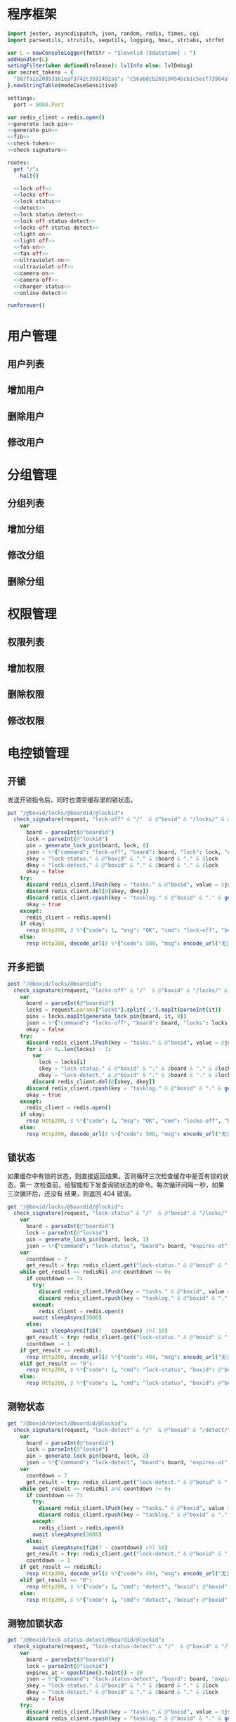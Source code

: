 
* 程序框架
#+begin_src nim :exports code :noweb yes :mkdirp yes :tangle /dev/shm/openapi/src/openapi.nim
  import jester, asyncdispatch, json, random, redis, times, cgi
  import parseutils, strutils, sequtils, logging, hmac, strtabs, strfmt

  var L = newConsoleLogger(fmtStr = "$levelid [$datetime] : ")
  addHandler(L)
  setLogFilter(when defined(release): lvlInfo else: lvlDebug)
  var secret_tokens = {
    "b87fa2e20853161eaf3742c3592492aa": "c56abdcb2691d4546cb1c5ecf73964aff96e6f2e166e4869a65aef4817250ec6", # business
  }.newStringTable(modeCaseSensitive)

  settings:
    port = 5080.Port

  var redis_client = redis.open()
  <<generate-lock-pin>>
  <<generate-pin>>
  <<fib>>
  <<check-token>>
  <<check-signature>>

  routes:
    get "/":
      halt()

    <<lock-off>>
    <<locks-off>>
    <<lock-status>>
    <<detect>>
    <<lock-status-detect>>
    <<lock-off-status-detect>>
    <<locks-off-status-detect>>
    <<light-on>>
    <<light-off>>
    <<fan-on>>
    <<fan-off>>
    <<ultraviolet-on>>
    <<ultraviolet-off>>
    <<camera-on>>
    <<camera-off>>
    <<charger-status>>
    <<online-detect>>

  runforever()
#+end_src

* 用户管理
** 用户列表
** 增加用户
** 删除用户
** 修改用户
* 分组管理
** 分组列表
** 增加分组
** 修改分组
** 删除分组
* 权限管理
** 权限列表
** 增加权限
** 删除权限
** 修改权限
* 电控锁管理
** 开锁

发送开锁指令后，同时也清空缓存里的锁状态。

#+begin_src nim :noweb-ref lock-off
  put "/@boxid/locks/@boardid/@lockid":
    check_signature(request, "lock-off" & "/"  & @"boxid" & "/locks/" & @"boardid" & "/" & "@lockid"):
      var
        board = parseInt(@"boardid")
        lock = parseInt(@"lockid")
        pin = generate_lock_pin(board, lock, 0)
        json = %*{"command": "lock-off", "board": board, "lock": lock, "expires-at": epochTime().toInt() + 30, "pin": pin, "status": "queued", "occurred-at": getDateStr() & " " & getClockStr()}
        skey = "lock-status." & @"boxid" & "." & $board & "." & $lock
        dkey = "lock-detect." & @"boxid" & "." & $board & "." & $lock
        okay = false
      try:
        discard redis_client.lPush(key = "tasks." & @"boxid", value = $json)
        discard redis_client.del(@[skey, dkey])
        discard redis_client.rpush(key = "tasklog." & @"boxid" & "." & getDateStr(), value = $json)
        okay = true
      except:
        redis_client = redis.open()
      if okay:
        resp Http200, $ %*{"code": 1, "msg": "OK", "cmd": "lock-off", "boxid": @"boxid", "board": board, "lock": lock}, "application/json"
      else:
        resp Http200, decode_url($ %*{"code": 500, "msg": encode_url("无法连接到缓存服务器"), "cmd": "lock-off", "boxid": @"boxid", "board": board, "lock": lock}), "application/json"
#+end_src
** 开多把锁
#+begin_src nim :noweb-ref locks-off
  post "/@boxid/locks/@boardid":
    check_signature(request, "locks-off" & "/"  & @"boxid" & "/locks/" & @"boardid" & request.body):
      var
        board = parseInt(@"boardid")
        locks = request.params["locks"].split(',').mapIt(parseInt(it))
        pins = locks.mapIt(generate_lock_pin(board, it, 0))
        json = %*{"command": "locks-off", "board": board, "locks": locks, "expires-at": epochTime().toInt() + 30, "pins": pins, "status": "queued", "occurred-at": getDateStr() & " " & getClockStr()}
        okay = false
      try:
        discard redis_client.lPush(key = "tasks." & @"boxid", value = $json)
        for i in 0..len(locks) - 1:
          var
            lock = locks[i]
            skey = "lock-status." & @"boxid" & "." & $board & "." & $lock
            dkey = "lock-detect." & @"boxid" & "." & $board & "." & $lock
          discard redis_client.del(@[skey, dkey])
        discard redis_client.rpush(key = "tasklog." & @"boxid" & "." & getDateStr(), value = $json)
        okay = true
      except:
        redis_client = redis.open()
      if okay:
        resp Http200, $ %*{"code": 1, "msg": "OK", "cmd": "locks-off", "boxid": @"boxid", "board": board, "locks": locks}, "application/json"
      else:
        resp Http200, decode_url($ %*{"code": 500, "msg": encode_url("无法连接到缓存服务器"), "cmd": "locks-off", "boxid": @"boxid", "board": board, "locks": locks}), "application/json"
#+end_src
** 锁状态

如果缓存中有锁的状态，则直接返回结果。否则循环三次检查缓存中是否有锁的状态，第一
次检查前，给智能柜下发查询锁状态的命令。每次循环间隔一秒，如果三次循环后，还没有
结果，则返回 404 错误。

#+begin_src nim :noweb-ref lock-status
  get "/@boxid/locks/@boardid/@lockid":
    check_signature(request, "lock-status" & "/"  & @"boxid" & "/locks/" & @"boardid" & "/" & @"lockid"):
      var
        board = parseInt(@"boardid")
        lock = parseInt(@"lockid")
        pin = generate_lock_pin(board, lock, 1)
        json = %*{"command": "lock-status", "board": board, "expires-at": epochTime().toInt() + 30, "pin": pin, "status": "queued", "occurred-at": getDateStr() & " " & getClockStr()}
      var
        countdown = 7
        get_result = try: redis_client.get("lock-status." & @"boxid" & "." & $board & "." & $lock) except: redisNil
      while get_result == redisNil and countdown != 0:
        if countdown == 7:
          try:
            discard redis_client.lPush(key = "tasks." & @"boxid", value = $json)
            discard redis_client.rpush(key = "tasklog." & @"boxid" & "." & getDateStr(), value = $json)
          except:
            redis_client = redis.open()
          await sleepAsync(3000)
        else:
          await sleepAsync(fib(7 - countdown) shl 10)
        get_result = try: redis_client.get("lock-status." & @"boxid" & "." & $board & "." & $lock) except: redisNil
        countdown -= 1
      if get_result == redisNil:
        resp Http200, decode_url($ %*{"code": 404, "msg": encode_url("无法获取到锁状态"), "cmd": "lock-status", "boxid": @"boxid", "board": board, "lock": lock}), "application/json"
      elif get_result == "0":
        resp Http200, $ %*{"code": 1, "cmd": "lock-status", "boxid": @"boxid", "board": board, "lock": lock, "opened": false, "closed": true}, "application/json"
      else:
        resp Http200, $ %*{"code": 1, "cmd": "lock-status", "boxid": @"boxid", "board": board, "lock": lock, "opened": true, "closed": false}, "application/json"
#+end_src

** 测物状态
#+begin_src nim :noweb-ref detect
  get "/@boxid/detect/@boardid/@lockid":
    check_signature(request, "lock-detect" & "/"  & @"boxid" & "/detect/" & @"boardid" & "/" & @"lockid"):
      var
        board = parseInt(@"boardid")
        lock = parseInt(@"lockid")
        pin = generate_lock_pin(board, lock, 2)
        json = %*{"command": "lock-detect", "board": board, "expires-at": epochTime().toInt() + 30, "pin": pin, "status": "queued", "occurred-at": getDateStr() & " " & getClockStr()}
      var
        countdown = 7
        get_result = try: redis_client.get("lock-detect." & @"boxid" & "." & $board & "." & $lock) except: redisNil
      while get_result == redisNil and countdown != 0:
        if countdown == 7:
          try:
            discard redis_client.lPush(key = "tasks." & @"boxid", value = $json)
            discard redis_client.rpush(key = "tasklog." & @"boxid" & "." & getDateStr(), value = $json)
          except:
            redis_client = redis.open()
          await sleepAsync(3000)
        else:
          await sleepAsync(fib(7 - countdown) shl 10)
        get_result = try: redis_client.get("lock-detect." & @"boxid" & "." & $board & "." & $lock) except: redisNil
        countdown -= 1
      if get_result == redisNil:
        resp Http200, decode_url($ %*{"code": 404, "msg": encode_url("无法查询到测物状态"), "cmd": "detect", "boxid": @"boxid", "board": board, "lock": lock}), "application/json"
      elif get_result == "0":
        resp Http200, $ %*{"code": 1, "cmd": "detect", "boxid": @"boxid", "board": board, "lock": lock, "empty": false}, "application/json"
      else:
        resp Http200, $ %*{"code": 1, "cmd": "detect", "boxid": @"boxid", "board": board, "lock": lock, "empty": true}, "application/json"
#+end_src
** 测物加锁状态
#+begin_src nim :noweb-ref lock-status-detect
  get "/@boxid/lock-status-detect/@boardid/@lockid":
    check_signature(request, "lock-status-detect" & "/"  & @"boxid" & "/lock-status-detect/" & @"boardid" & "/" & @"lockid"):
      var
        board = parseInt(@"boardid")
        lock = parseInt(@"lockid")
        expires_at = epochTime().toInt() + 30
        json = %*{"command": "lock-status-detect", "board": board, "expires-at": expires_at, "pin": generate_lock_pin(board, lock, 3), "status": "queued", "occurred-at": getDateStr() & " " & getClockStr()}
        skey = "lock-status." & @"boxid" & "." & $board & "." & $lock
        dkey = "lock-detect." & @"boxid" & "." & $board & "." & $lock
        okay = false
      try:
        discard redis_client.lPush(key = "tasks." & @"boxid", value = $json)
        discard redis_client.rpush(key = "tasklog." & @"boxid" & "." & getDateStr(), value = $json)
        okay = true
      except:
        redis_client = redis.open()
        okay = false
      if okay:
        await sleepAsync(3000)
        var
          countdown = 7
          status_get_result = try: redis_client.get(skey) except: redisNil
          detect_get_result = try: redis_client.get(dkey) except: redisNil
        while (status_get_result == redisNil or detect_get_result == redisNil) and countdown != 0:
          await sleepAsync(fib(7 - countdown) shl 10)
          if status_get_result == redisNil:
            status_get_result = try: redis_client.get(skey) except: redisNil
          if detect_get_result == redisNil:
            detect_get_result = try: redis_client.get(dkey) except: redisNil
          countdown -= 1
        if status_get_result == redisNil or detect_get_result == redisNil:
          if status_get_result == redisNil and detect_get_result == redisNil:
            resp Http200, decode_url($ %*{"code": 404, "msg": encode_url("无法查询到锁状态和测物状态"), "cmd": "lock-status-detect", "boxid": @"boxid", "board": board, "lock": lock}), "application/json"
          elif status_get_result == redisNil:
            resp Http200, decode_url($ %*{"code": 404, "msg": encode_url("无法查询到锁状态"), "cmd": "lock-status-detect", "boxid": @"boxid", "board": board, "lock": lock, "empty": if detect_get_result == "0": false else: true}), "application/json"
          else:
            resp Http200, decode_url($ %*{"code": 404, "msg": encode_url("无法查询到测物状态"), "cmd": "lock-status-detect", "boxid": @"boxid", "board": board, "lock": lock, "closed": if status_get_result == "0": true else: false, "opened": if status_get_result == "0": false else: true}), "application/json"
        else:
          resp Http200, $ %*{"code": 1, "cmd": "lock-status-detect", "boxid": @"boxid", "board": board, "lock": lock, "empty": if detect_get_result == "0": false else: true, "closed": if status_get_result == "0": true else: false, "opened": if status_get_result == "0": false else: true}, "application/json"
      else:
        resp Http200, decode_url($ %*{"code": 500, "msg": encode_url("无法连接到缓存服务器"), "cmd": "lock-status-detect", "boxid": @"boxid", "board": board, "lock": lock}), "application/json"
#+end_src
** 开锁加测物加锁状态
#+begin_src nim :noweb-ref lock-off-status-detect
  put "/@boxid/lock-status-detect/@boardid/@lockid":
    check_signature(request, "lock-status-detect" & "/"  & @"boxid" & "/lock-status-detect/" & @"boardid" & "/" & @"lockid"):
      var
        board = parseInt(@"boardid")
        lock = parseInt(@"lockid")
        expires_at = epochTime().toInt() + 30
        json = %*{"command": "lock-off", "board": board, "lock": lock, "expires-at": expires_at, "pin": generate_lock_pin(board, lock, 0), "status": "queued", "occurred-at": getDateStr() & " " & getClockStr()}
        skey = "lock-status." & @"boxid" & "." & $board & "." & $lock
        dkey = "lock-detect." & @"boxid" & "." & $board & "." & $lock
        okay = false
      try:
        discard redis_client.lPush(key = "tasks." & @"boxid", value = $json)
        discard redis_client.rpush(key = "tasklog." & @"boxid" & "." & getDateStr(), value = $json)
        discard redis_client.del(@[skey, dkey])
        okay = true
      except:
        redis_client = redis.open()
        okay = false
      if okay:
        await sleepAsync(3000)
        var
          countdown = 7
          status_get_result = try: redis_client.get(skey) except: redisNil
          detect_get_result = try: redis_client.get(dkey) except: redisNil
        while (status_get_result == redisNil or detect_get_result == redisNil) and countdown != 0:
          await sleepAsync(fib(7 - countdown) shl 10)
          if status_get_result == redisNil:
            status_get_result = try: redis_client.get(skey) except: redisNil
          if detect_get_result == redisNil:
            detect_get_result = try: redis_client.get(dkey) except: redisNil
          countdown -= 1
        if status_get_result == redisNil or detect_get_result == redisNil:
          if status_get_result == redisNil and detect_get_result == redisNil:
            resp Http200, decode_url($ %*{"code": 404, "msg": encode_url("无法查询到锁状态和测物状态"), "cmd": "lock-off", "boxid": @"boxid", "board": board, "lock": lock}), "application/json"
          elif status_get_result == redisNil:
            resp Http200, decode_url($ %*{"code": 404, "msg": encode_url("无法查询到锁状态"), "cmd": "lock-off", "boxid": @"boxid", "board": board, "lock": lock, "empty": if detect_get_result == "0": false else: true}), "application/json"
          else:
            resp Http200, decode_url($ %*{"code": 404, "msg": encode_url("无法查询到测物状态"), "cmd": "lock-off", "boxid": @"boxid", "board": board, "lock": lock, "closed": if status_get_result == "0": true else: false, "opened": if status_get_result == "0": false else: true}), "application/json"
        else:
          resp Http200, $ %*{"code": 1, "cmd": "lock-off", "boxid": @"boxid", "board": board, "lock": lock, "empty": if detect_get_result == "0": false else: true, "closed": if status_get_result == "0": true else: false, "opened": if status_get_result == "0": false else: true}, "application/json"
      else:
        resp Http200, decode_url($ %*{"code": 500, "msg": encode_url("无法连接到缓存服务器"), "cmd": "lock-off", "boxid": @"boxid", "board": board, "lock": lock}), "application/json"
#+end_src
** 开多把锁加测物加锁状态
开多把锁后，仅返回第一把锁的状态和测物条状态。
#+begin_src nim :noweb-ref locks-off-status-detect
  post "/@boxid/lock-status-detect/@boardid":
    check_signature(request, "lock-status-detect" & "/"  & @"boxid" & "/lock-status-detect/" & @"boardid" & request.body):
      var
        board = parseInt(@"boardid")
        locks = request.params["locks"].split(',').mapIt(parseInt(it))
        expires_at = epochTime().toInt() + 30
        json = %*{"command": "locks-off", "board": board, "locks": locks, "expires-at": expires_at, "pins": locks.mapIt(generate_lock_pin(board, it, 0)), "status": "queued", "occurred-at": getDateStr() & " " & getClockStr()}
        okay = false
      try:
        discard redis_client.lPush(key = "tasks." & @"boxid", value = $json)
        discard redis_client.rpush(key = "tasklog." & @"boxid" & "." & getDateStr(), value = $json)
        for i in 0..len(locks) - 1:
          var
            lock = locks[i]
            skey = "lock-status." & @"boxid" & "." & $board & "." & $lock
            dkey = "lock-detect." & @"boxid" & "." & $board & "." & $lock
          echo skey
          discard redis_client.del(@[skey, dkey])
        okay = true
      except:
        redis_client = redis.open()
        okay = false
      if okay:
        await sleepAsync(3000)
        var
          countdown = 7
          skey = "lock-status." & @"boxid" & "." & $board & "." & $locks[0]
          dkey = "lock-detect." & @"boxid" & "." & $board & "." & $locks[0]
          status_get_result = try: redis_client.get(skey) except: redisNil
          detect_get_result = try: redis_client.get(dkey) except: redisNil
        while (status_get_result == redisNil or detect_get_result == redisNil) and countdown != 0:
          await sleepAsync(fib(7 - countdown) shl 10)
          if status_get_result == redisNil:
            status_get_result = try: redis_client.get(skey) except: redisNil
          if detect_get_result == redisNil:
            detect_get_result = try: redis_client.get(dkey) except: redisNil
          countdown -= 1
        if status_get_result == redisNil or detect_get_result == redisNil:
          if status_get_result == redisNil and detect_get_result == redisNil:
            resp Http200, decode_url($ %*{"code": 404, "msg": encode_url("无法查询到锁状态和测物状态"), "cmd": "locks-off", "boxid": @"boxid", "board": board, "locks": locks}), "application/json"
          elif status_get_result == redisNil:
            resp Http200, decode_url($ %*{"code": 404, "msg": encode_url("无法查询到锁状态"), "cmd": "locks-off", "boxid": @"boxid", "board": board, "locks": locks, "empty": if detect_get_result == "0": false else: true}), "application/json"
          else:
            resp Http200, decode_url($ %*{"code": 404, "msg": encode_url("无法查询到测物状态"), "cmd": "locks-off", "boxid": @"boxid", "board": board, "locks": locks, "closed": if status_get_result == "0": true else: false, "opened": if status_get_result == "0": false else: true}), "application/json"
        else:
          resp Http200, $ %*{"code": 1, "cmd": "locks-off", "boxid": @"boxid", "board": board, "locks": locks, "empty": if detect_get_result == "0": false else: true, "closed": if status_get_result == "0": true else: false, "opened": if status_get_result == "0": false else: true}, "application/json"
      else:
        resp Http200, decode_url($ %*{"code": 500, "msg": encode_url("无法连接到缓存服务器"), "cmd": "locks-off", "boxid": @"boxid", "board": board, "locks": locks}), "application/json"
#+end_src
* 照明管理
** 开灯

开灯命令的有效性可以达到 3 个小时

#+begin_src nim :noweb-ref light-on
  put "/@boxid/light/on":
    check_signature(request, "light-on" & "/"  & @"boxid" & "/light/on"):
      var
        pin = generate_pin(0)
        json = %*{"command": "light-on", "expires-at": epochTime().toInt() + 3 * 60 * 60, "pin": pin, "status": "queued", "occurred-at": getDateStr() & " " & getClockStr()}
        okay = false
      try:
        discard redis_client.lPush(key = "tasks." & @"boxid", value = $json)
        discard redis_client.rpush(key = "tasklog." & @"boxid" & "." & getDateStr(), value = $json)
        okay = true
      except:
        redis_client = redis.open()
      if okay:
        resp Http200, "Okay"
      else:
        resp Http500, ""
#+end_src
** 关灯

关灯命令的有效性可以达到 3 个小时

#+begin_src nim :noweb-ref light-off
  put "/@boxid/light/off":
    check_signature(request, "light-off" & "/"  & @"boxid" & "/light/off"):
      var
        pin = generate_pin(0)
        json = %*{"command": "light-off", "expires-at": epochTime().toInt() + 3 * 60 * 60, "pin": pin, "status": "queued", "occurred-at": getDateStr() & " " & getClockStr()}
        okay = false
      try:
        discard redis_client.lPush(key = "tasks." & @"boxid", value = $json)
        discard redis_client.rpush(key = "tasklog." & @"boxid" & "." & getDateStr(), value = $json)
        okay = true
      except:
        redis_client = redis.open()
      if okay:
        resp Http200, "Okay"
      else:
        resp Http500, ""
#+end_src

* 风扇管理
** 开启

开启风扇命令的有效性可以达到 3 个小时

#+begin_src nim :noweb-ref fan-on
  put "/@boxid/fan/on":
    check_signature(request, "fan-on" & "/"  & @"boxid" & "/fan/on"):
      var
        pin = generate_pin(1)
        json = %*{"command": "fan-on", "expires-at": epochTime().toInt() + 3 * 60 * 60, "pin": pin, "status": "queued", "occurred-at": getDateStr() & " " & getClockStr()}
        okay = false
      try:
        discard redis_client.lPush(key = "tasks." & @"boxid", value = $json)
        discard redis_client.rpush(key = "tasklog." & @"boxid" & "." & getDateStr(), value = $json)
        okay = true
      except:
        redis_client = redis.open()
      if okay:
        resp Http200, "Okay"
      else:
        resp Http500, ""
#+end_src

** 关闭

关闭风扇命令的有效性可以达到 3 个小时

#+begin_src nim :noweb-ref fan-off
  put "/@boxid/fan/off":
    check_signature(request, "fan-off" & "/"  & @"boxid" & "/fan/off"):
      var
        pin = generate_pin(1)
        json = %*{"command": "fan-off", "expires-at": epochTime().toInt() + 3 * 60 * 60, "pin": pin, "status": "queued", "occurred-at": getDateStr() & " " & getClockStr()}
        okay = false
      try:
        discard redis_client.lPush(key = "tasks." & @"boxid", value = $json)
        discard redis_client.rpush(key = "tasklog." & @"boxid" & "." & getDateStr(), value = $json)
        okay = true
      except:
        redis_client = redis.open()
      if okay:
        resp Http200, "Okay"
      else:
        resp Http500, ""
#+end_src

* 紫外线管理
** 开灯

开灯命令的有效性可以达到 30 分钟

#+begin_src nim :noweb-ref ultraviolet-on
  put "/@boxid/ultraviolet/on":
    check_signature(request, "ultraviolet-on" & "/"  & @"boxid" & "/ultraviolet/on"):
      var
        pin = generate_pin(2)
        json = %*{"command": "ultraviolet-on", "expires-at": epochTime().toInt() + 30 * 60, "pin": pin, "status": "queued", "occurred-at": getDateStr() & " " & getClockStr()}
        okay = false
      try:
        discard redis_client.lPush(key = "tasks." & @"boxid", value = $json)
        discard redis_client.rpush(key = "tasklog." & @"boxid" & "." & getDateStr(), value = $json)
        okay = true
      except:
        redis_client = redis.open()
      if okay:
        resp Http200, "Okay"
      else:
        resp Http500, ""
#+end_src

** 关灯

关灯命令的有效性可以达到 30 分钟

#+begin_src nim :noweb-ref ultraviolet-off
  put "/@boxid/ultraviolet/off":
    check_signature(request, "ultraviolet-off" & "/"  & @"boxid" & "/ultraviolet/off"):
      var
        pin = generate_pin(2)
        json = %*{"command": "ultraviolet-off", "expires-at": epochTime().toInt() + 30 * 60, "pin": pin, "status": "queued", "occurred-at": getDateStr() & " " & getClockStr()}
        okay = false
      try:
        discard redis_client.lPush(key = "tasks." & @"boxid", value = $json)
        discard redis_client.rpush(key = "tasklog." & @"boxid" & "." & getDateStr(), value = $json)
        okay = true
      except:
        redis_client = redis.open()
      if okay:
        resp Http200, "Okay"
      else:
        resp Http500, ""
#+end_src

* 摄像头管理
** 打开

打开摄像头命令的有效性可以达到 30 分钟

#+begin_src nim :noweb-ref camera-on
  put "/@boxid/camera/on":
    check_signature(request, "camera-on" & "/"  & @"boxid" & "/camera/on"):
      var
        pin = generate_pin(3)
        json = %*{"command": "camera-on", "expires-at": epochTime().toInt() + 30 * 60, "pin": pin, "status": "queued", "occurred-at": getDateStr() & " " & getClockStr()}
        okay = false
      try:
        discard redis_client.lPush(key = "tasks." & @"boxid", value = $json)
        discard redis_client.rpush(key = "tasklog." & @"boxid" & "." & getDateStr(), value = $json)
        okay = true
      except:
        redis_client = redis.open()
      if okay:
        resp Http200, "Okay"
      else:
        resp Http500, ""
#+end_src

** 关闭

关闭摄像头的有效性可以达到 30 分钟

#+begin_src nim :noweb-ref camera-off
  put "/@boxid/camera/off":
    check_signature(request, "camera-off" & "/"  & @"boxid" & "/camera/off"):
      var
        pin = generate_pin(3)
        json = %*{"command": "camera-off", "expires-at": epochTime().toInt() + 30 * 60, "pin": pin, "status": "queued", "occurred-at": getDateStr() & " " & getClockStr()}
        okay = false
      try:
        discard redis_client.lPush(key = "tasks." & @"boxid", value = $json)
        discard redis_client.rpush(key = "tasklog." & @"boxid" & "." & getDateStr(), value = $json)
        okay = true
      except:
        redis_client = redis.open()
      if okay:
        resp Http200, "Okay"
      else:
        resp Http500, ""
#+end_src

* 充电管理
** 查询
#+begin_src nim :noweb-ref charger-status
  get "/@boxid/chargers/@chargerid":
    check_signature(request, "charger-status" & "/"  & @"boxid" & "/chargers/" & @"chargerid"):
      var
        charger = parseInt(@"chargerid")
        json = %*{"command": "charger-status", "charger": charger, "expires-at": epochTime().toInt() + 30, "status": "queued", "occurred-at": getDateStr() & " " & getClockStr()}
        countdown = 7
        get_result = try: redis_client.get("charger-status." & @"boxid" & "." & $charger) except: redisNil
      while get_result == redisNil and countdown != 0:
        echo "countdown ", countdown
        if countdown == 7:
          try:
            discard redis_client.lPush(key = "tasks." & @"boxid", value = $json)
            discard redis_client.rpush(key = "tasklog." & @"boxid" & "." & getDateStr(), value = $json)
          except:
            redis_client = redis.open()
          await sleepAsync(3)
        else:
          await sleepAsync(fib(7 - countdown) shl 10)
        get_result = try: redis_client.get("charger-status." & @"boxid" & "." & $charger) except: redisNil
        countdown -= 1
      if get_result == redisNil:
        resp Http200, decode_url($ %*{"code": 404, "msg": encode_url("无法查询到充电器。"), "cmd": "charger-status", "boxid": @"boxid", "charger": charger}), "application/json"
      elif parseInt(get_result) == 0:
        resp Http200, $ %*{"code": 1, "cmd": "charger-status", "boxid": @"boxid", "charger": $charger, "charging": false}, "application/json"
      else:
        resp Http200, $ %*{"code": 1, "cmd": "charger-status", "boxid": @"boxid", "charger": $charger, "charging": true}, "application/json"
#+end_src
* 在线检测
#+begin_src nim :noweb-ref online-detect
  get "/@boxid":
    check_signature(request, "online-detect" & "/"  & @"boxid"):
      let
        now = getLocalTime(getTime()) - 1.minutes
        activated_key = "box.activated." & getDateStr() & "." & now.hour.format("02d") & "." & now.minute.format("02d")
        ismember = redis_client.sismember(activated_key, @"boxid")
      if ismember != 0:
        resp Http200, $ %*{"code": 1, "cmd": "online-detect", "boxid": @"boxid", "online": true}, "application/json"
      else:
        resp Http200, $ %*{"code": 1, "cmd": "online-detect", "boxid": @"boxid", "offline": true}, "application/json"
#+end_src
* 辅助函数
** 生成 PIN 值
*** 锁 PIN 值
   PIN 为当前时间戳与 64 取模，外加板号，锁号，命令编号的结果，用于保证锁控板对同一个命令只执行一次。
#+begin_src nim :noweb-ref generate-lock-pin
  proc generate_lock_pin(board: int, lock: int, cmd: int): int =
    result = cast[int](cast[int64](epochTime().toInt() shr 3) mod 64) or (board shl 13) or (lock shl 8) or (cmd shl 6)
#+end_src
*** 其他 PIN 值

   PIN 为当前时间戳除 10 与 8192 取模，外加设备编号的结果，用于保证每10秒内，对同一个设备只执行一次命令。
| no | dev         |
|----+-------------|
|  0 | light       |
|  1 | fan         |
|  2 | ultraviolet |
|  3 | camera      |

#+begin_src nim :noweb-ref generate-pin
  proc generate_pin(dev: int): int =
    result = cast[int](cast[int64](epochTime().toInt() shr 3) and 8191) or (dev shl 13)
#+end_src

** fib

查表法计算有限的 fib

#+begin_src nim :noweb-ref fib

  const fibs = @[0, 1, 1, 2, 3, 5, 8, 13, 21, 34, 55, 89, 144, 233, 377, 610, 987, 1597, 2584, 4181, 6765, 10946, 17711, 28657, 46368, 75025, 121393, 196418, 317811, 514229, 832040, 1346269, 2178309, 3524578, 5702887, 9227465, 14930352, 24157817, 39088169, 63245986, 102334155, 165580141, 267914296, 433494437, 701408733, 1134903170, 1836311903];

  proc fib(n: int): int =
    return fibs[n]
#+end_src
** 检查请求签名

签名计算方法为：

hmac(key, $CMD + $URLPATH + $PARAMETERS + $DATE )

#+begin_src nim :noweb-ref check-signature
  template check_signature(request: Request, params: string, actions: untyped): untyped =
    if request.headers.has_key("Date"):
      if request.headers.has_key("Authorization"):
        let values = request.headers["Authorization", 0].split(':')
        if len(values) == 2:
          let
            date = request.headers["Date", 0]
            appid = values[0]
            signature = values[1]
          if secret_tokens.has_key(appid):
            if hmac.to_hex(hmac_sha1(secret_tokens[appid], params & date)) == signature:
              actions
            else:
              #resp Http200, decode_url($ %*{"code": 403, "msg": encode_url("无法通过签名检查")}), "application/json"
              actions
          else:
            #resp Http200, decode_url($ %*{"code": 403, "msg": encode_url("无法通过签名检查")}), "application/json"
            actions
        else:
          #resp Http200, decode_url($ %*{"code": 403, "msg": encode_url("无法通过签名检查")}), "application/json"
          actions
      else:
        #resp Http200, decode_url($ %*{"code": 403, "msg": encode_url("无法通过签名检查")}), "application/json"
        actions
    else:
      #resp Http200, decode_url($ %*{"code": 403, "msg": encode_url("无法通过签名检查")}), "application/json"
      actions
#+end_src
